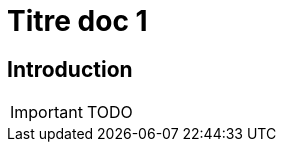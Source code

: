 = Titre doc 1
ifndef::backend-pdf[]
:imagesdir: images
endif::[]

== Introduction

IMPORTANT: TODO

